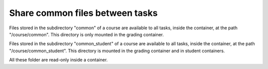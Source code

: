 Share common files between tasks
================================

Files stored in the subdirectory "common" of a course are available to all tasks, inside the container, at the
path "/course/common". This directory is only mounted in the grading container.

Files stored in the subdirectory "common_student" of a course are available to all tasks, inside the container, at the
path "/course/common_student". This directory is mounted in the grading container and in student containers.

All these folder are read-only inside a container.